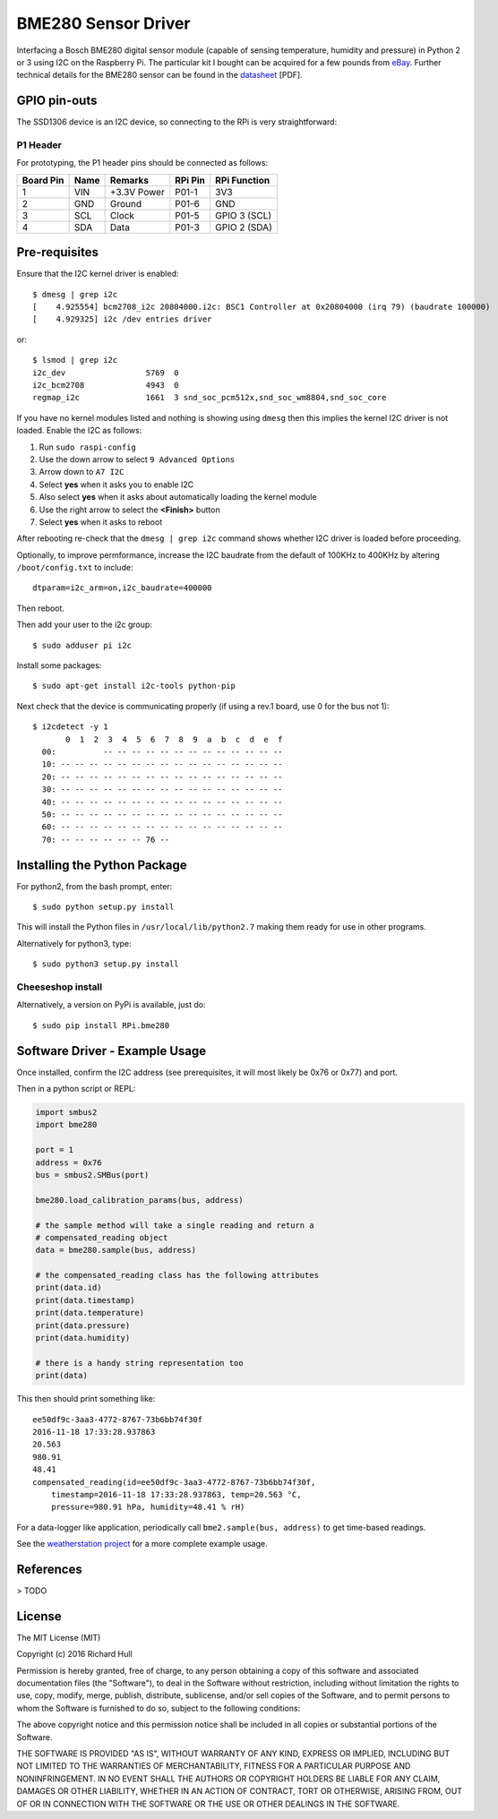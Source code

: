 BME280 Sensor Driver
====================
.. image:: https://travis-ci.org/rm-hull/bme280.svg?branch=master
   :target: https://travis-ci.org/rm-hull/bme280
   
.. image:: https://img.shields.io/pypi/v/rpi-bme280.svg
   :target: https://pypi.python.org/pypi/rpi-bme280

Interfacing a Bosch BME280 digital sensor module (capable of sensing
temperature, humidity and pressure) in Python 2 or 3 using I2C on the Raspberry
Pi. The particular kit I bought can be acquired for a few pounds from `eBay
<http://www.ebay.co.uk/itm/311728184519>`_. Further technical details for the
BME280 sensor can be found in the `datasheet
<https://raw.githubusercontent.com/rm-hull/bme280/master/doc/tech-spec/BME280.pdf>`_
[PDF].

.. image:: https://raw.githubusercontent.com/rm-hull/bme280/master/doc/bme280-sensor.jpg
   :alt: mounted

GPIO pin-outs
-------------
The SSD1306 device is an I2C device, so connecting to the RPi is very straightforward:

P1 Header
^^^^^^^^^
For prototyping, the P1 header pins should be connected as follows:

========== ====== ============ ======== ==============
Board Pin  Name   Remarks      RPi Pin  RPi Function  
========== ====== ============ ======== ==============
1          VIN    +3.3V Power  P01-1    3V3           
2          GND    Ground       P01-6    GND           
3          SCL    Clock        P01-5    GPIO 3 (SCL)  
4          SDA    Data         P01-3    GPIO 2 (SDA)  
========== ====== ============ ======== ==============

Pre-requisites
--------------
Ensure that the I2C kernel driver is enabled::

  $ dmesg | grep i2c
  [    4.925554] bcm2708_i2c 20804000.i2c: BSC1 Controller at 0x20804000 (irq 79) (baudrate 100000)
  [    4.929325] i2c /dev entries driver

or::

  $ lsmod | grep i2c
  i2c_dev                 5769  0
  i2c_bcm2708             4943  0
  regmap_i2c              1661  3 snd_soc_pcm512x,snd_soc_wm8804,snd_soc_core

If you have no kernel modules listed and nothing is showing using ``dmesg`` then this implies
the kernel I2C driver is not loaded. Enable the I2C as follows:

#. Run ``sudo raspi-config``
#. Use the down arrow to select ``9 Advanced Options``
#. Arrow down to ``A7 I2C``
#. Select **yes** when it asks you to enable I2C
#. Also select **yes** when it asks about automatically loading the kernel module
#. Use the right arrow to select the **<Finish>** button
#. Select **yes** when it asks to reboot

After rebooting re-check that the ``dmesg | grep i2c`` command shows whether
I2C driver is loaded before proceeding.

Optionally, to improve permformance, increase the I2C baudrate from the default
of 100KHz to 400KHz by altering ``/boot/config.txt`` to include::

  dtparam=i2c_arm=on,i2c_baudrate=400000

Then reboot.

Then add your user to the i2c group::

  $ sudo adduser pi i2c

Install some packages::

  $ sudo apt-get install i2c-tools python-pip

Next check that the device is communicating properly (if using a rev.1 board,
use 0 for the bus not 1)::

  $ i2cdetect -y 1
         0  1  2  3  4  5  6  7  8  9  a  b  c  d  e  f
    00:          -- -- -- -- -- -- -- -- -- -- -- -- --
    10: -- -- -- -- -- -- -- -- -- -- -- -- -- -- -- --
    20: -- -- -- -- -- -- -- -- -- -- -- -- -- -- -- --
    30: -- -- -- -- -- -- -- -- -- -- -- -- -- -- -- --
    40: -- -- -- -- -- -- -- -- -- -- -- -- -- -- -- --
    50: -- -- -- -- -- -- -- -- -- -- -- -- -- -- -- --
    60: -- -- -- -- -- -- -- -- -- -- -- -- -- -- -- --
    70: -- -- -- -- -- -- 76 --

Installing the Python Package
-----------------------------
For python2, from the bash prompt, enter::

  $ sudo python setup.py install

This will install the Python files in ``/usr/local/lib/python2.7``
making them ready for use in other programs.

Alternatively for python3, type::

 $ sudo python3 setup.py install

Cheeseshop install
^^^^^^^^^^^^^^^^^^
Alternatively, a version on PyPi is available, just do::

  $ sudo pip install RPi.bme280

Software Driver - Example Usage
-------------------------------
Once installed, confirm the I2C address (see prerequisites, it will most 
likely be 0x76 or 0x77) and port.

Then in a python script or REPL:

.. code:: python

  import smbus2
  import bme280

  port = 1
  address = 0x76
  bus = smbus2.SMBus(port)

  bme280.load_calibration_params(bus, address)

  # the sample method will take a single reading and return a
  # compensated_reading object
  data = bme280.sample(bus, address)

  # the compensated_reading class has the following attributes
  print(data.id)
  print(data.timestamp)
  print(data.temperature)
  print(data.pressure)
  print(data.humidity)

  # there is a handy string representation too
  print(data)

This then should print something like::

  ee50df9c-3aa3-4772-8767-73b6bb74f30f
  2016-11-18 17:33:28.937863
  20.563
  980.91
  48.41
  compensated_reading(id=ee50df9c-3aa3-4772-8767-73b6bb74f30f, 
      timestamp=2016-11-18 17:33:28.937863, temp=20.563 °C, 
      pressure=980.91 hPa, humidity=48.41 % rH)

For a data-logger like application, periodically call ``bme2.sample(bus, address)`` to
get time-based readings.

See the `weatherstation project <https://github.com/rm-hull/weatherstation>`_ for
a more complete example usage.

References
----------
> TODO

License
-------
The MIT License (MIT)

Copyright (c) 2016 Richard Hull

Permission is hereby granted, free of charge, to any person obtaining a copy
of this software and associated documentation files (the "Software"), to deal
in the Software without restriction, including without limitation the rights
to use, copy, modify, merge, publish, distribute, sublicense, and/or sell
copies of the Software, and to permit persons to whom the Software is
furnished to do so, subject to the following conditions:

The above copyright notice and this permission notice shall be included in all
copies or substantial portions of the Software.

THE SOFTWARE IS PROVIDED "AS IS", WITHOUT WARRANTY OF ANY KIND, EXPRESS OR
IMPLIED, INCLUDING BUT NOT LIMITED TO THE WARRANTIES OF MERCHANTABILITY,
FITNESS FOR A PARTICULAR PURPOSE AND NONINFRINGEMENT. IN NO EVENT SHALL THE
AUTHORS OR COPYRIGHT HOLDERS BE LIABLE FOR ANY CLAIM, DAMAGES OR OTHER
LIABILITY, WHETHER IN AN ACTION OF CONTRACT, TORT OR OTHERWISE, ARISING FROM,
OUT OF OR IN CONNECTION WITH THE SOFTWARE OR THE USE OR OTHER DEALINGS IN THE
SOFTWARE.
